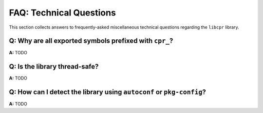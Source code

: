 FAQ: Technical Questions
========================

This section collects answers to frequently-asked miscellaneous technical
questions regarding the ``libcpr`` library.

.. index:: naming

**Q:** Why are all exported symbols prefixed with ``cpr_``?
-----------------------------------------------------------

**A:** TODO

.. index:: threads; safety

**Q:** Is the library thread-safe?
----------------------------------

**A:** TODO

.. index:: Autotools, Autoconf, pkg-config

**Q:** How can I detect the library using ``autoconf`` or ``pkg-config``?
-------------------------------------------------------------------------

**A:** TODO
